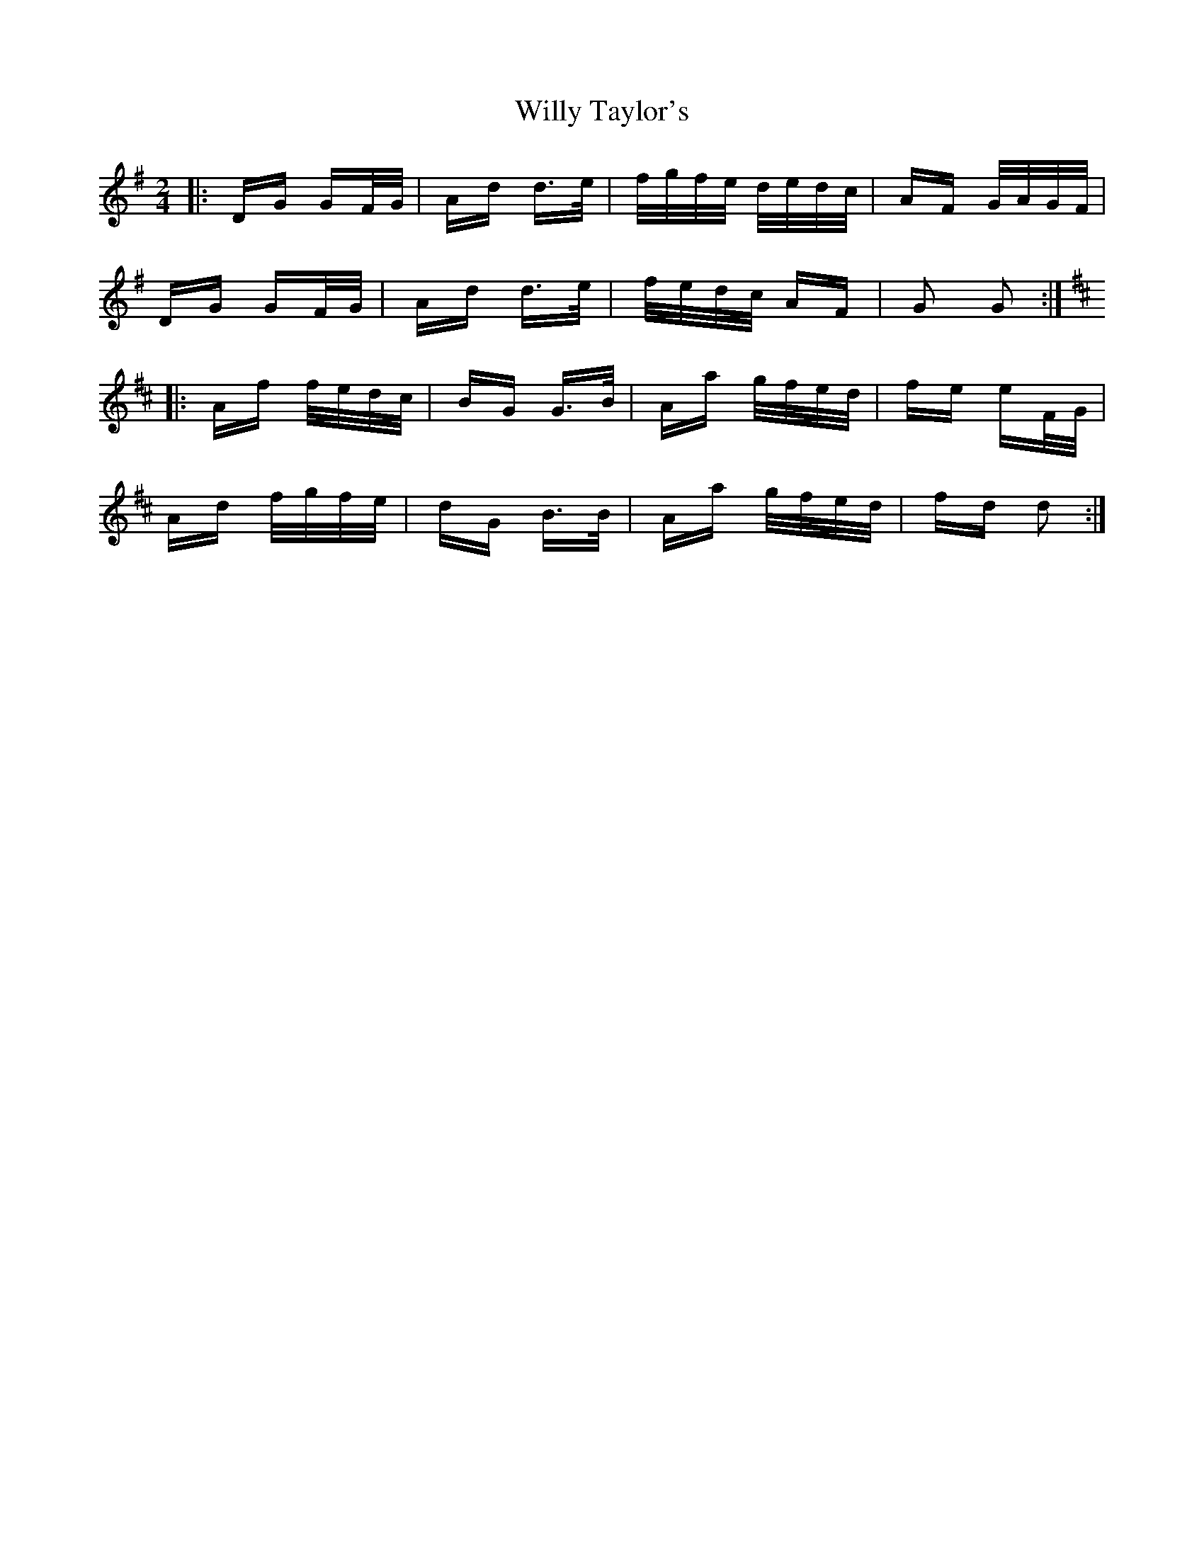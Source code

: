 X: 43017
T: Willy Taylor's
R: polka
M: 2/4
K: Gmajor
|:DG GF/G/|Ad d>e|f/g/f/e/ d/e/d/c/|AF G/A/G/F/|
DG GF/G/|Ad d>e|f/e/d/c/ AF|G2 G2:|
K: DMaj
|:Af f/e/d/c/|BG G>B|Aa g/f/e/d/|fe eF/G/|
Ad f/g/f/e/|dG B>B|Aa g/f/e/d/|fd d2:|

